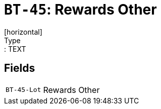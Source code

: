 = `BT-45`: Rewards Other
[horizontal]
Type:: TEXT
== Fields
[horizontal]
  `BT-45-Lot`:: Rewards Other

